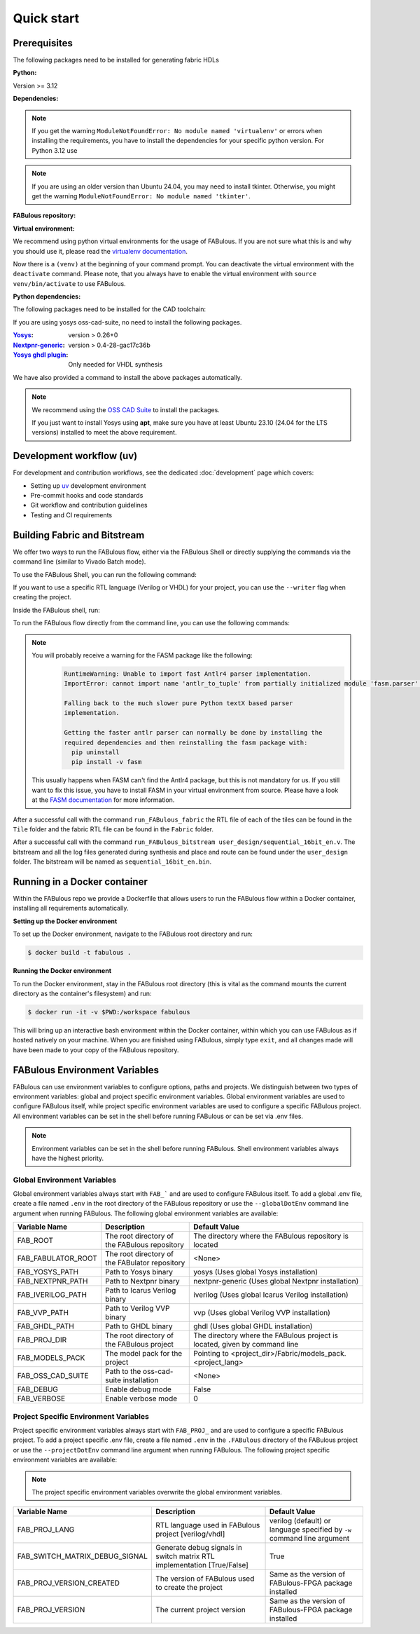 .. _Quick start:

Quick start
===========
.. _setup:

Prerequisites
-------------

The following packages need to be installed for generating fabric HDLs

:Python:

Version >= 3.12

:Dependencies:

.. prompt:: bash $

    sudo apt-get install python3-virtualenv

.. note::

    If you get the warning ``ModuleNotFoundError: No module named 'virtualenv'``
    or errors when installing the requirements, you have to install the
    dependencies for your specific python version. For Python 3.12 use

    .. prompt:: bash $

       sudo apt-get install python3.12-virtualenv

.. note::

    If you are using an older version than Ubuntu 24.04, you may need to install tkinter.
    Otherwise, you might get the warning ``ModuleNotFoundError: No module named 'tkinter'``.

    .. prompt:: bash $

      sudo apt-get install python3-tk

:FABulous repository:

.. prompt:: bash $

    git clone https://github.com/FPGA-Research-Manchester/FABulous

:Virtual environment:

We recommend using python virtual environments for the usage of FABulous.
If you are not sure what this is and why you should use it, please read the
`virtualenv documentation <https://virtualenv.pypa.io/en/latest/index.html>`_.

.. prompt:: bash $

    cd FABulous
    virtualenv venv
    source venv/bin/activate

Now there is a ``(venv)`` at the beginning of your command prompt.
You can deactivate the virtual environment with the ``deactivate`` command.
Please note, that you always have to enable the virtual environment
with ``source venv/bin/activate`` to use FABulous.

:Python dependencies:

.. prompt:: bash (venv)$

    pip install -r requirements.txt



The following packages need to be installed for the CAD toolchain:


If you are using yosys oss-cad-suite, no need to install the following packages.

:`Yosys <https://github.com/YosysHQ/yosys>`_:
 version > 0.26+0

:`Nextpnr-generic <https://github.com/YosysHQ/nextpnr#nextpnr-generic>`_:
 version > 0.4-28-gac17c36b

:`Yosys ghdl plugin <https://github.com/ghdl/ghdl-yosys-plugin>`_:
 Only needed for VHDL synthesis

We have also provided a command to install the above packages automatically.

.. prompt:: bash $

   FABulous install-cad-tools

.. note::

   We recommend using the `OSS CAD Suite
   <https://github.com/YosysHQ/oss-cad-suite-build>`_ to
   install the packages.

   If you just want to install Yosys using **apt**, make
   sure you have at least Ubuntu 23.10 (24.04 for the LTS
   versions) installed to meet the above requirement.


Development workflow (uv)
-------------------------

For development and contribution workflows, see the dedicated :doc:`development`
page which covers:

- Setting up `uv <https://github.com/astral-sh/uv>`_ development environment
- Pre-commit hooks and code standards
- Git workflow and contribution guidelines
- Testing and CI requirements


Building Fabric and Bitstream
-----------------------------

We offer two ways to run the FABulous flow, either via the FABulous Shell or directly supplying the commands via the command line (similar to Vivado Batch mode).

To use the FABulous Shell, you can run the following command:

.. prompt:: bash (venv)$

  FABulous create-project <name_of_project>

  # to start the shell
  cd <name_of_project>
  FABulous start

  # or

  FABulous --project-dir <name_of_project> start

If you want to use a specific RTL language (Verilog or VHDL) for your project, you can use the ``--writer`` flag when creating the project.

.. prompt:: bash (venv)$
  
  FABulous create-project <name_of_project> --writer vhdl
  # or
  FABulous create-project <name_of_project> -w vhdl

Inside the FABulous shell, run:

.. prompt:: text FABulous>

  run_FABulous_fabric
  run_FABulous_bitstream user_design/sequential_16bit_en.v


To run the FABulous flow directly from the command line, you can use the following commands:

.. prompt:: bash (venv)$

  FABulous c <name_of_project> # alias for create-project

  # -p is short for --project-dir
  FABulous -p <name_of_project> run "run_FABulous_fabric; run_FABulous_bitstream user_design/sequential_16bit_en.v"

  # or r is short for run
  FABulous -p <name_of_project> r "run_FABulous_fabric; run_FABulous_bitstream user_design/sequential_16bit_en.v"

.. note::

  You will probably receive a warning for the FASM package like the following:
      .. code-block:: text

          RuntimeWarning: Unable to import fast Antlr4 parser implementation.
          ImportError: cannot import name 'antlr_to_tuple' from partially initialized module 'fasm.parser' (most likely due to a circular import)

          Falling back to the much slower pure Python textX based parser
          implementation.

          Getting the faster antlr parser can normally be done by installing the
          required dependencies and then reinstalling the fasm package with:
            pip uninstall
            pip install -v fasm

  This usually happens when FASM can't find the Antlr4 package, but this is not mandatory for us.
  If you still want to fix this issue, you have to install FASM in your virtual environment from source.
  Please have a look at the `FASM documentation <https://github.com/chipsalliance/fasm>`_ for more information.

After a successful call with the command ``run_FABulous_fabric`` the RTL file of each of the tiles can be found in the ``Tile`` folder and the fabric RTL file can be found in the ``Fabric`` folder.

After a successful call with the command ``run_FABulous_bitstream user_design/sequential_16bit_en.v``.
The bitstream and all the log files generated during synthesis and place and route can be found under
the ``user_design`` folder. The bitstream will be named as ``sequential_16bit_en.bin``.

Running in a Docker container
-----------------------------

Within the FABulous repo we provide a Dockerfile that allows users to run the FABulous flow within a Docker container, installing all requirements automatically.

**Setting up the Docker environment**

To set up the Docker environment, navigate to the FABulous root directory and run:

.. code-block:: console

     $ docker build -t fabulous .

**Running the Docker environment**

To run the Docker environment, stay in the FABulous root directory (this is vital as the command mounts the current directory as the container's filesystem) and run:

.. code-block:: console

     $ docker run -it -v $PWD:/workspace fabulous

This will bring up an interactive bash environment within the Docker container, within which you can use FABulous as if hosted natively on your machine. When you are finished using FABulous, simply type ``exit``, and all changes made will have been made to your copy of the FABulous repository.

FABulous Environment Variables
------------------------------

FABulous can use environment variables to configure options, paths and projects. We distinguish between two types of environment variables: global and project specific environment variables.
Global environment variables are used to configure FABulous itself, while project specific environment variables are used to configure a specific FABulous project.
All environment variables can be set in the shell before running FABulous or can be set via .env files.

.. note::

   Environment variables can be set in the shell before running FABulous. Shell environment variables always have the highest priority.

Global Environment Variables
~~~~~~~~~~~~~~~~~~~~~~~~~~~~
Global environment variables always start with ``FAB_``` and are used to configure FABulous itself.
To add a global .env file, create a file named ``.env`` in the root directory of the FABulous repository or use the ``--globalDotEnv`` command line argument when running FABulous.
The following global environment variables are available:

========================= =================================================== ===========================================================================
Variable Name              Description                                        Default Value
========================= =================================================== ===========================================================================
FAB_ROOT                  The root directory of the FABulous repository       The directory where the FABulous repository is located
FAB_FABULATOR_ROOT        The root directory of the FABulator repository      <None>
FAB_YOSYS_PATH            Path to Yosys binary                                yosys  (Uses global Yosys installation)
FAB_NEXTPNR_PATH          Path to Nextpnr binary                              nextpnr-generic  (Uses global Nextpnr installation)
FAB_IVERILOG_PATH         Path to Icarus Verilog binary                       iverilog  (Uses global Icarus Verilog installation)
FAB_VVP_PATH              Path to Verilog VVP binary                          vvp  (Uses global Verilog VVP installation)
FAB_GHDL_PATH             Path to GHDL binary                                 ghdl  (Uses global GHDL installation)
FAB_PROJ_DIR              The root directory of the FABulous project          The directory where the FABulous project is located, given by command line
FAB_MODELS_PACK           The model pack for the project                      Pointing to <project_dir>/Fabric/models_pack.<project_lang>
FAB_OSS_CAD_SUITE         Path to the oss-cad-suite installation              <None>
FAB_DEBUG                 Enable debug mode                                   False
FAB_VERBOSE               Enable verbose mode                                 0
========================= =================================================== ===========================================================================

Project Specific Environment Variables
~~~~~~~~~~~~~~~~~~~~~~~~~~~~~~~~~~~~~~
Project specific environment variables always start with ``FAB_PROJ_`` and are used to configure a specific FABulous project.
To add a project specific .env file, create a file named ``.env`` in the ``.FABulous`` directory of the FABulous project or use the ``--projectDotEnv`` command line argument when running FABulous.
The following project specific environment variables are available:

.. note::

  The project specific environment variables overwrite the global environment variables.

=============================== ======================================================================= ===========================================================================
Variable Name                   Description                                                             Default Value
=============================== ======================================================================= ===========================================================================
FAB_PROJ_LANG                   RTL language used in FABulous project [verilog/vhdl]                    verilog (default) or language specified by ``-w`` command line argument
FAB_SWITCH_MATRIX_DEBUG_SIGNAL  Generate debug signals in switch matrix RTL implementation [True/False] True
FAB_PROJ_VERSION_CREATED        The version of FABulous used to create the project                      Same as the version of FABulous-FPGA package installed
FAB_PROJ_VERSION                The current project version                                             Same as the version of FABulous-FPGA package installed
=============================== ======================================================================= ===========================================================================
